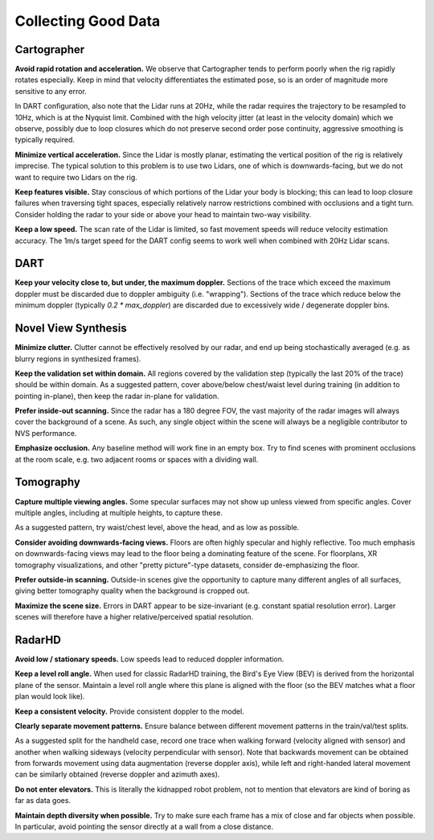 Collecting Good Data
--------------------

Cartographer
============

**Avoid rapid rotation and acceleration.** We observe that Cartographer tends to perform poorly when the rig rapidly rotates especially. Keep in mind that velocity differentiates the estimated pose, so is an order of magnitude more sensitive to any error.

In DART configuration, also note that the Lidar runs at 20Hz, while the radar requires the trajectory to be resampled to 10Hz, which is at the Nyquist limit. Combined with the high velocity jitter (at least in the velocity domain) which we observe, possibly due to loop closures which do not preserve second order pose continuity, aggressive smoothing is typically required.

**Minimize vertical acceleration.** Since the Lidar is mostly planar, estimating the vertical position of the rig is relatively imprecise. The typical solution to this problem is to use two Lidars, one of which is downwards-facing, but we do not want to require two Lidars on the rig.

**Keep features visible.** Stay conscious of which portions of the Lidar your body is blocking; this can lead to loop closure failures when traversing tight spaces, especially relatively narrow restrictions combined with occlusions and a tight turn. Consider holding the radar to your side or above your head to maintain two-way visibility.

**Keep a low speed.** The scan rate of the Lidar is limited, so fast movement speeds will reduce velocity estimation accuracy. The 1m/s target speed for the DART config seems to work well when combined with 20Hz Lidar scans.


DART
====

**Keep your velocity close to, but under, the maximum doppler.** Sections of the trace which exceed the maximum doppler must be discarded due to doppler ambiguity (i.e. "wrapping"). Sections of the trace which reduce below the minimum doppler (typically `0.2 * max_doppler`) are discarded due to excessively wide / degenerate doppler bins.


Novel View Synthesis
====================

**Minimize clutter.** Clutter cannot be effectively resolved by our radar, and end up being stochastically averaged (e.g. as blurry regions in synthesized frames).

**Keep the validation set within domain.** All regions covered by the validation step (typically the last 20% of the trace) should be within domain. As a suggested pattern, cover above/below chest/waist level during training (in addition to pointing in-plane), then keep the radar in-plane for validation.

**Prefer inside-out scanning.** Since the radar has a 180 degree FOV, the vast majority of the radar images will always cover the background of a scene. As such, any single object within the scene will always be a negligible contributor to NVS performance.

**Emphasize occlusion.** Any baseline method will work fine in an empty box. Try to find scenes with prominent occlusions at the room scale, e.g. two adjacent rooms or spaces with a dividing wall.


Tomography
==========

**Capture multiple viewing angles.** Some specular surfaces may not show up unless viewed from specific angles. Cover multiple angles, including at multiple heights, to capture these.

As a suggested pattern, try waist/chest level, above the head, and as low as possible.

**Consider avoiding downwards-facing views.** Floors are often highly specular and highly reflective. Too much emphasis on downwards-facing views may lead to the floor being a dominating feature of the scene. For floorplans, XR tomography visualizations, and other "pretty picture"-type datasets, consider de-emphasizing the floor.

**Prefer outside-in scanning.** Outside-in scenes give the opportunity to capture many different angles of all surfaces, giving better tomography quality when the background is cropped out.

**Maximize the scene size.** Errors in DART appear to be size-invariant (e.g. constant spatial resolution error). Larger scenes will therefore have a higher relative/perceived spatial resolution.


RadarHD
=======

**Avoid low / stationary speeds.** Low speeds lead to reduced doppler information.

**Keep a level roll angle.** When used for classic RadarHD training, the Bird's Eye View (BEV) is derived from the horizontal plane of the sensor. Maintain a level roll angle where this plane is aligned with the floor (so the BEV matches what a floor plan would look like).

**Keep a consistent velocity.** Provide consistent doppler to the model.

**Clearly separate movement patterns.** Ensure balance between different movement patterns in the train/val/test splits.

As a suggested split for the handheld case, record one trace when walking forward (velocity aligned with sensor) and another when walking sideways (velocity perpendicular with sensor). Note that backwards movement can be obtained from forwards movement using data augmentation (reverse doppler axis), while left and right-handed lateral movement can be similarly obtained (reverse doppler and azimuth axes).

**Do not enter elevators.** This is literally the kidnapped robot problem, not to mention that elevators are kind of boring as far as data goes.

**Maintain depth diversity when possible.** Try to make sure each frame has a mix of close and far objects when possible. In particular, avoid pointing the sensor directly at a wall from a close distance.
